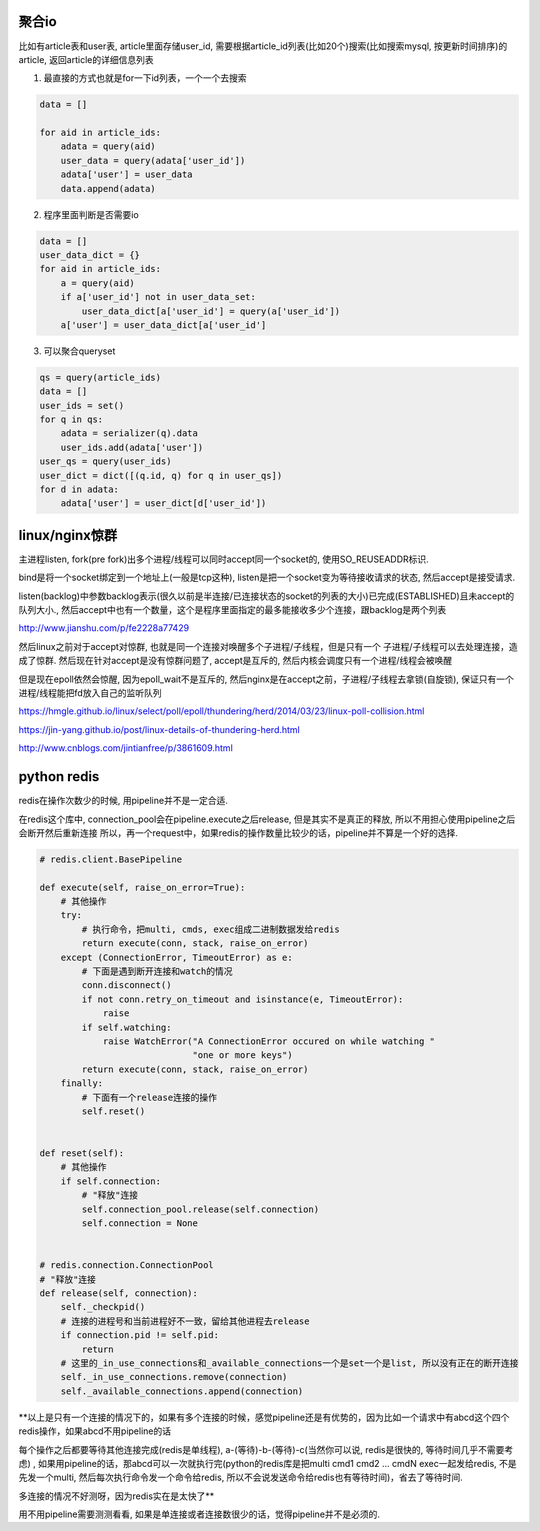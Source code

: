 聚合io
=========

比如有article表和user表, article里面存储user_id, 需要根据article_id列表(比如20个)搜索(比如搜索mysql, 按更新时间排序)的article, 返回article的详细信息列表


1. 最直接的方式也就是for一下id列表，一个一个去搜索

.. code-block:: python

    data = []

    for aid in article_ids:
	adata = query(aid)
        user_data = query(adata['user_id'])
        adata['user'] = user_data
        data.append(adata)


2. 程序里面判断是否需要io


.. code-block:: python

    data = []
    user_data_dict = {}
    for aid in article_ids:
    	a = query(aid)
        if a['user_id'] not in user_data_set:
	    user_data_dict[a['user_id'] = query(a['user_id'])
        a['user'] = user_data_dict[a['user_id']


3. 可以聚合queryset

.. code-block:: python

    qs = query(article_ids)    	
    data = []
    user_ids = set()
    for q in qs:
        adata = serializer(q).data
    	user_ids.add(adata['user'])
    user_qs = query(user_ids)
    user_dict = dict([(q.id, q) for q in user_qs])
    for d in adata:
        adata['user'] = user_dict[d['user_id'])
    
  


linux/nginx惊群
==================


主进程listen, fork(pre fork)出多个进程/线程可以同时accept同一个socket的, 使用SO_REUSEADDR标识.

bind是将一个socket绑定到一个地址上(一般是tcp这种), listen是把一个socket变为等待接收请求的状态, 然后accept是接受请求.

listen(backlog)中参数backlog表示(很久以前是半连接/已连接状态的socket的列表的大小)已完成(ESTABLISHED)且未accept的队列大小., 然后accept中也有一个数量，这个是程序里面指定的最多能接收多少个连接，跟backlog是两个列表

http://www.jianshu.com/p/fe2228a77429

然后linux之前对于accept对惊群, 也就是同一个连接对唤醒多个子进程/子线程，但是只有一个
子进程/子线程可以去处理连接，造成了惊群. 然后现在针对accept是没有惊群问题了, accept是互斥的, 然后内核会调度只有一个进程/线程会被唤醒

但是现在epoll依然会惊醒, 因为epoll_wait不是互斥的, 然后nginx是在accept之前，子进程/子线程去拿锁(自旋锁), 保证只有一个进程/线程能把fd放入自己的监听队列


https://hmgle.github.io/linux/select/poll/epoll/thundering/herd/2014/03/23/linux-poll-collision.html

https://jin-yang.github.io/post/linux-details-of-thundering-herd.html

http://www.cnblogs.com/jintianfree/p/3861609.html



python redis
====================


redis在操作次数少的时候, 用pipeline并不是一定合适.

在redis这个库中, connection_pool会在pipeline.execute之后release, 但是其实不是真正的释放, 所以不用担心使用pipeline之后会断开然后重新连接
所以，再一个request中，如果redis的操作数量比较少的话，pipeline并不算是一个好的选择.


.. code-block:: python

    # redis.client.BasePipeline

    def execute(self, raise_on_error=True):
        # 其他操作
        try:
            # 执行命令，把multi, cmds, exec组成二进制数据发给redis
            return execute(conn, stack, raise_on_error)
        except (ConnectionError, TimeoutError) as e:
            # 下面是遇到断开连接和watch的情况
            conn.disconnect()
            if not conn.retry_on_timeout and isinstance(e, TimeoutError):
                raise
            if self.watching:
                raise WatchError("A ConnectionError occured on while watching "
                                 "one or more keys")
            return execute(conn, stack, raise_on_error)
        finally:
            # 下面有一个release连接的操作
            self.reset()


    def reset(self):
        # 其他操作
        if self.connection:
            # "释放"连接
            self.connection_pool.release(self.connection)
            self.connection = None


    # redis.connection.ConnectionPool
    # "释放"连接
    def release(self, connection):
        self._checkpid()
        # 连接的进程号和当前进程好不一致，留给其他进程去release
        if connection.pid != self.pid:
            return
        # 这里的_in_use_connections和_available_connections一个是set一个是list, 所以没有正在的断开连接
        self._in_use_connections.remove(connection)
        self._available_connections.append(connection)



**以上是只有一个连接的情况下的，如果有多个连接的时候，感觉pipeline还是有优势的，因为比如一个请求中有abcd这个四个redis操作，如果abcd不用pipeline的话

每个操作之后都要等待其他连接完成(redis是单线程), a-(等待)-b-(等待)-c(当然你可以说, redis是很快的, 等待时间几乎不需要考虑)
, 如果用pipeline的话，那abcd可以一次就执行完(python的redis库是把multi cmd1 cmd2 ... cmdN exec一起发给redis, 不是先发一个multi, 然后每次执行命令发一个命令给redis, 所以不会说发送命令给redis也有等待时间)，省去了等待时间.

多连接的情况不好测呀，因为redis实在是太快了**


用不用pipeline需要测测看看, 如果是单连接或者连接数很少的话，觉得pipeline并不是必须的.


